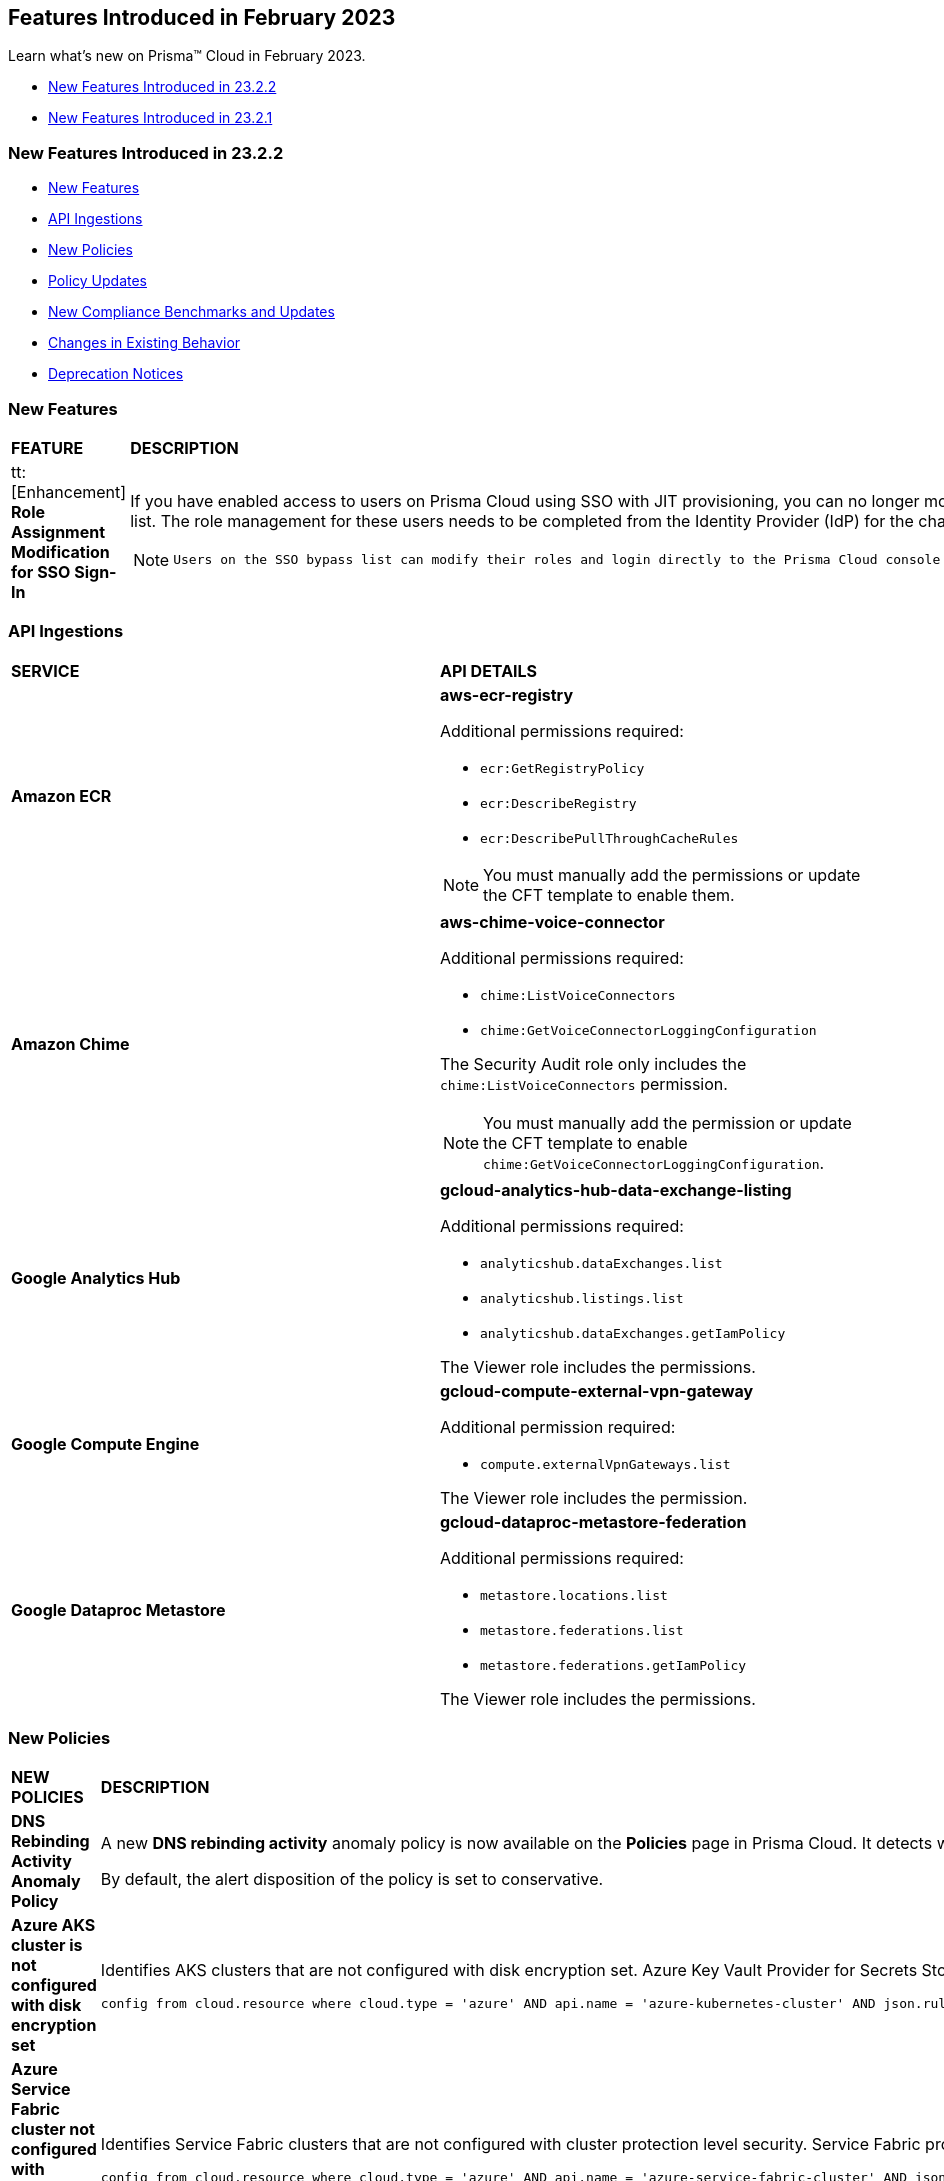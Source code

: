 == Features Introduced in February 2023

Learn what's new on Prisma™ Cloud in February 2023.

* <<new-features-feb-2>>
* <<new-features-feb-1>>

[#new-features-feb-2]
=== New Features Introduced in 23.2.2

* <<new-features2>>
* <<api-ingestions2>>
* <<new-policies2>>
* <<policy-updates2>>
* <<new-compliance-benchmarks-and-updates2>>
* <<changes-in-existing-behavior2>>
* <<deprecation-notices2>>

[#new-features2]
=== New Features

[cols="50%a,50%a"]
|===

|*FEATURE*
|*DESCRIPTION*

|tt:[Enhancement] *Role Assignment Modification for SSO Sign-In*
//RLP-79486

|If you have enabled access to users on Prisma Cloud using SSO with JIT provisioning, you can no longer modify their roles in the Prisma Cloud administrative console, unless they have previously been added to an SSO bypass list. The role management for these users needs to be completed from the Identity Provider (IdP) for the change to take effect.
 
[NOTE]
====
 Users on the SSO bypass list can modify their roles and login directly to the Prisma Cloud console using credentials. However, once you opt to sign-in using SSO, your role will get reset to the IdP provisioned role.
====

|===


[#api-ingestions2]
=== API Ingestions

[cols="50%a,50%a"]
|===
|*SERVICE*
|*API DETAILS*


|*Amazon ECR*
//RLP-91537

|*aws-ecr-registry*

Additional permissions required:

* `ecr:GetRegistryPolicy`
* `ecr:DescribeRegistry`
* `ecr:DescribePullThroughCacheRules`

[NOTE]
====
You must manually add the permissions or update the CFT template to enable them.
====


|*Amazon Chime*
//RLP-90944

|*aws-chime-voice-connector*

Additional permissions required:

* `chime:ListVoiceConnectors`
* `chime:GetVoiceConnectorLoggingConfiguration`     

The Security Audit role only includes the `chime:ListVoiceConnectors` permission.

[NOTE]
====
You must manually add the permission or update the CFT template to enable `chime:GetVoiceConnectorLoggingConfiguration`.
====


|*Google Analytics Hub*
//RLP-90887

|*gcloud-analytics-hub-data-exchange-listing*

Additional permissions required:

* `analyticshub.dataExchanges.list`
* `analyticshub.listings.list`   
* `analyticshub.dataExchanges.getIamPolicy`

The Viewer role includes the permissions.


|*Google Compute Engine*
//RLP-90453

|*gcloud-compute-external-vpn-gateway*

Additional permission required:

* `compute.externalVpnGateways.list`   

The Viewer role includes the permission.


|*Google Dataproc Metastore*
//RLP-90443
|*gcloud-dataproc-metastore-federation*

Additional permissions required:

* `metastore.locations.list`
* `metastore.federations.list`
* `metastore.federations.getIamPolicy`

The Viewer role includes the permissions.

|===


[#new-policies2]
=== New Policies

[cols="50%a,50%a"]
|===
|*NEW POLICIES*
|*DESCRIPTION*

|*DNS Rebinding Activity Anomaly Policy*
//RLP-92391

|A new *DNS rebinding activity* anomaly policy is now available on the *Policies* page in Prisma Cloud. It detects when computing resources perform domain requests for rebinding domains by inspecting every DNS request performed by all monitored compute resources and looking for consecutive anomalous requests.

By default, the alert disposition of the policy is set to conservative. 

|*Azure AKS cluster is not configured with disk encryption set*
//RLP-75140

|Identifies AKS clusters that are not configured with disk encryption set. Azure Key Vault Provider for Secrets Store CSI Driver allows for the integration of an Azure key vault as a secrets store with an Azure Kubernetes Service (AKS) cluster via a CSI volume. It is recommended to enable secret store CSI driver for your Kubernetes clusters.

----
config from cloud.resource where cloud.type = 'azure' AND api.name = 'azure-kubernetes-cluster' AND json.rule = properties.powerState.code equal ignore case Running and properties.addonProfiles.azureKeyvaultSecretsProvider.enabled is false
----

|*Azure Service Fabric cluster not configured with cluster protection level security*
//RLP-70834

|Identifies Service Fabric clusters that are not configured with cluster protection level security. Service Fabric provides levels of protection for node-to-node communication using a primary cluster certificate. It is recommended to set the protection level to ensure that all node-to-node messages are encrypted and digitally signed.

----
config from cloud.resource where cloud.type = 'azure' AND api.name = 'azure-service-fabric-cluster' AND json.rule = properties.provisioningState equal ignore case Succeeded and ((properties.fabricSettings[*].name does not equal ignore case "Security" and properties.fabricSettings[*].parameters[*].name does not equal ignore case "ClusterProtectionLevel") or (properties.fabricSettings[?any(name equal ignore case "Security" and parameters[?any(name equal ignore case "ClusterProtectionLevel" and value equal ignore case "None")] exists )] exists))
----

|===

[#policy-updates2]
=== Policy Updates

[cols="50%a,50%a"]
|===
|*POLICY UPDATES*
|*DESCRIPTION*

2+|*Policy Updates-RQL*

|*AWS EC2 instance that is internet reachable with unrestricted access (0.0.0.0/0) other than HTTP/HTTPS port*
//RLP-90651

|*Changes—* The policy name and description are updated.The policy RQL is updated to report instances configured with HTTP (80) and HTTP (443) ports, which are in active state only.

*Current Name—* AWS EC2 instance that is internet reachable with unrestricted access (0.0.0.0/0) other than HTTP/HTTPS port
*Updated Name—* AWS EC2 instance that is internet reachable with unrestricted access (0.0.0.0/0)

*Updated Description—* Identifies AWS EC2 instances that are internet reachable with unrestricted access (0.0.0.0/0). EC2 instances with unrestricted access to the internet may enable bad actors to use brute force on a system to gain unauthorised access to the entire network. As a best practice, restrict traffic from unknown IP addresses and limit the access to known hosts, services, or specific entities.

*Current RQL—*

----
config from network where source.network = '0.0.0.0/0' and address.match.criteria = 'full_match' and dest.resource.type = 'Instance' and dest.cloud.type = 'AWS' and protocol.ports in ( 'tcp/0:79', 'tcp/81:442', 'tcp/444:65535' )
----

*Updated RQL—*

----
config from network where source.network = '0.0.0.0/0' and address.match.criteria = 'full_match' and dest.resource.type = 'Instance' and dest.cloud.type = 'AWS' and dest.resource.state = 'Active'
----

*Impact—* Medium. Existing alerts will be resolved as *Policy_Updated* for instances that are no longer active. New alerts are generated when the instance is connected to the internet and configured with an HTTP / HTTPS port.


|*AWS Glue connection do not have SSL configured*
//RLP-87913
|*Changes—* The policy RQL has been updated to exclude AWS Glue with connection type as Network from reporting because they cannot be configured for SSL.

*Current RQL—*

----
config from cloud.resource where cloud.type = 'aws' AND api.name = 'aws-glue-connection' AND json.rule = (connectionType equals KAFKA and connectionProperties.KAFKA_SSL_ENABLED is false) or (connectionType does not equal KAFKA and connectionProperties.JDBC_ENFORCE_SSL is false)
----

*Updated RQL—*

----
config from cloud.resource where cloud.type = 'aws' AND api.name = 'aws-glue-connection' AND json.rule = ((connectionType equals KAFKA and connectionProperties.KAFKA_SSL_ENABLED is false) or (connectionType does not equal KAFKA and connectionProperties.JDBC_ENFORCE_SSL is false)) and connectionType does not equal "NETWORK"
----

*Impact—* Low. Existing alerts will be resolved as *Policy_Updated*.


|*Azure Virtual Network subnet is not configured with a Network Security Group*
//RLP-90289
|*Changes—* The policy RQL is updated to exclude the private endpoint and private link associated subnets.

*Current RQL—*

----
config from cloud.resource where cloud.type = 'azure' AND api.name = 'azure-network-subnet-list' AND json.rule = networkSecurityGroupId does not exist and name does not equal ignore case "GatewaySubnet" and name does not equal ignore case "AzureFirewallSubnet" and ['properties.delegations'][*].['properties.serviceName'] does not equal "Microsoft.Netapp/volumes" and ['properties.privateEndpointNetworkPolicies'] equals Enabled and ['properties.privateLinkServiceNetworkPolicies'] equals Enabled
----

*Updated RQL—*

----
config from cloud.resource where cloud.type = 'azure' AND api.name = 'azure-network-subnet-list' AND json.rule = networkSecurityGroupId does not exist and name does not equal ignore case "GatewaySubnet" and name does not equal ignore case "RouteServerSubnet" and name does not equal ignore case "AzureFirewallSubnet" and ['properties.delegations'][*].['properties.serviceName'] does not equal "Microsoft.Netapp/volumes"
----

*Impact—* Medium. Existing alerts will be resolved as *Policy_Updated* for which private endpoint is in disabled state. New alerts are generated for private endpoints in disabled state with no network security group.


2+|*Policy Updates-Metadata*

|*GCP VPC Network subnets have Private Google access disabled*
//RLP-90438

|*Changes—* The policy remediation CLI command description to define granular permissions required for running the remediation CLI command is updated.

*Updated Remediation CLI Description—* This CLI command requires 'compute.subnetworks.setPrivateIpGoogleAccess', 'compute.subnetworks.setPrivateIpGoogleAccess' and 'compute.subnetworks.update' permissions. Successful execution will enable GCP VPC Network subnets 'Private Google access'.

*Impact—* No impact on alerts.


|*GCP Storage buckets are publicly accessible to all authenticated users*
//RLP-90437

|*Changes—* The policy remediation CLI command description to define granular permissions required for running the remediation CLI command is updated.

*Updated Remediation CLI Description—* This CLI command requires 'storage.buckets.getIamPolicy’ and 'storage.buckets.setIamPolicy' permissions. Successful execution will revoke 'allAuthenticatedUsers' permission access in GCP Storage buckets.

*Impact—* No impact on alerts.


|*GCP Storage log buckets have object versioning disabled*
//RLP-90436

|*Changes—* The policy remediation CLI command description to define granular permissions required for running the remediation CLI command is updated.

*Updated Remediation CLI Description—* This CLI command requires 'storage.buckets.update' permission. Successful execution will enable GCP Storage log buckets 'versioning'.

*Impact—* No impact on alerts.


|*GCP Storage buckets are publicly accessible to all users*
//RLP-87515

|*Changes—* The policy remediation CLI command description to define granular permissions required for running the remediation CLI command is updated.

*Updated Remediation CLI Description—* This CLI command requires 'storage.buckets.getIamPolicy' and 'storage.buckets.setIamPolicy' permissions. Successful execution will revoke 'allUsers' permission access in GCP Storage buckets.

*Impact—* No impact on alerts.

|===


[#new-compliance-benchmarks-and-updates2]
=== New Compliance Benchmarks and Updates

[cols="37%a,63%a"]
|===
|*COMPLIANCE BENCHMARK*
|*DESCRIPTION*

|tt:[Update] *AWS Foundational Security Best Practices Standard*
//RLP-93130

|The AWS Foundational Security Best Practices standard has been updated to map default policies to the relevant sections. 

*Impact—* No impact on alerts. The compliance report score will be impacted because of the new mapping.

|===

[#changes-in-existing-behavior2]
=== Changes in Existing Behavior

[cols="50%a,50%a"]
|===
|*FEATURE*
|*DESCRIPTION*

|*Google Cloud Task Update*
//RLP-89522

|Prisma Cloud will no longer ingest *gcloud-cloud-task* API related resources because these are ephemeral. As a result, all *gcloud-cloud-task* resources will be deleted from your tenant.

*Impact—* No impact on alerts.

|===

[#deprecation-notices2]
=== Deprecation Notices

[cols="37%a,63%a"]
|===
|*FEATURE*
|*DESCRIPTION*

|*Legacy IaC Scan on app.govcloud.io is End of Support*
//RLP-92267 - moved from 23.2.1 LA to 23.2.2 RN as no longer supported

|Prisma Cloud no longer supports legacy IaC scanning on GovCloud. The IaC Scan plugins and the DevOps dashboard have been removed from the platform.

|===


[#new-features-feb-1]
=== New Features Introduced in 23.2.1

* <<new-features1>>
* <<api-ingestions1>>
* <<new-policies1>>
* <<policy-updates1>>
* <<changes-in-existing-behavior1>>
* <<rest-api-updates1>>


[#new-features1]
=== New Features

[cols="50%a,50%a"]
|===
|FEATURE
|DESCRIPTION

|*Asset Class Filter*
//RLP-90184

|An Asset Class is an an asset attribute that aligns with the generally intended application of a given asset type. The new *Asset Class* filter is available on the *Asset Inventory* and *Alerts Overview* pages and allows you to filter assets based on the following asset classes:

* Code
* Compute
* Database
* Identity and Security
* Network
* Other
* Storage
+
When you use this filter, the results on the Prisma Cloud console are narrowed to display the list of assets that match your criterion.

image::asset-class-filter-results.png[scale=30]


|*Performance Improvements for Investigate RQL Queries*
//RLP-68326, PCSUP-12909
|The `config`` and `event` query results on the https://docs.paloaltonetworks.com/prisma/prisma-cloud/prisma-cloud-rql-reference/rql-reference/config-query/config-query-attributes#id192IG0J098M[*Investigate*] page are optimized to load the initial set of results significantly faster. To enable faster load times, the backend automatically uses a heuristic search to retrieve search results for your query.
When you enter the query and click *Search*, the interface loads the first 100 search results, and you can use the *Load More* button to fetch more results. The *Get Total Count* button enables you to get a full count of all pertinent results, and is available for eligible queries that include attributes that support the heuristic search only.

All `config` attributes *except* cloud.accountgroup, azure.resource.group, limit search records, aggregate functions (count and group by), and all finding type attributes such as finding.type, finding.severity, are currently optimized for faster search results. For event queries, the attribute cloud type supports heuristic search.

|*API Access Key Expiration Notifications*
//RLP-91133 and RLP-77986

|Prisma Cloud allows you to create and manage API keys to facilitate programmatic access to our features and functionality. To ensure uninterrupted access to Prisma Cloud APIs, you can now set up the following Access Key Expiration Notifications:

- Email notifications for named user Access Keys
- Alarm Center notifications for Service Account Access Keys
 
Navigate to "Enterprise Settings > Access Key Expiration Notifications" to set a notification threshold prior to access key expiration. 

[NOTE]
====
Updates to Access Key Expiration Notifications settings may take up to 24 hours to take effect.
====

|*Support for AWS Tags on Prisma Cloud IAM*
//RLP-88307

|Prisma Cloud IAM now supports https://docs.paloaltonetworks.com/prisma/prisma-cloud/prisma-cloud-admin/prisma-cloud-iam-security/context-used-to-calculate-effective-permissions[AWS tags]. Leverage tags to create RQL queries and dynamic custom policies, by using specific tags to group your cloud resources, roles, groups, policies, etc. when defining your alert rules.

|*Send Audit Logs to External Integrations*
//RLP-40400, RLP-82355, RLP-84161
|Forward audit logs from Prisma Cloud to an external integration that you have configured to integrate with your existing security workflows.

* Select "Settings > Enterprise Settings".
* Enable, *Send Audit Logs to integration*.
* Select the AWS SQS or Webhooks notification channel to send the audit logs.
+
All new audit logs that are generated after you enable the integration will be sent to this channel. You can view the audit logs on "Settings > Audit Logs" on Prisma Cloud.

image::forward-audit-logs.gif[scale=100]

[NOTE]
====
Prisma Cloud does not forward *Successful Login* type audit log messages to external integrations to minimize noise and log flooding. However, all other audit log types can be forwarded to any supported external integration such as Webhook or SQS. For example, Prisma Cloud does not forward the following audit log message.
----
'xxx@paloaltonetworks.com'(with role 'System Admin':'System Admin') logged in via password
---- 
====


|*Support for Azure Permission Levels on Prisma Cloud IAM*
//RLP-88309

|Prisma Cloud IAM now leverages https://docs.paloaltonetworks.com/prisma/prisma-cloud/prisma-cloud-admin/prisma-cloud-iam-security/context-used-to-calculate-effective-permissions[Azure Permission levels] for better visibility into your Azure identity permissions, providing you with a more granular view of granted permissions. In addition, you can use these new attributes to create custom policies to more closely monitor your cloud resources.


|tt:[Update] *IAM Query Attributes*
//RLP-92082

|The new `CONTAINS ALL` operator is now supported for the `action.name` attribute. With this https://docs.paloaltonetworks.com/prisma/prisma-cloud/prisma-cloud-rql-reference/rql-reference/iam-query/iam-query-attributes[operator`, you can run queries with AND logic in between values. For example, if you want to get only roles that contain all actions: X, Y, and Z:

----
config from iam where action.name CONTAINS ALL ( 'Microsoft.AgFoodPlatform/farmBeats/seasons/write', 'Microsoft.AgFoodPlatform/fields/delete' )
----

Use this operator to more granularly query groups, roles, and policies.

|===

[#api-ingestions1]
=== API Ingestions

[cols="50%a,50%a"]
|===
|SERVICE
|API DETAILS

|*Amazon CloudWatch*
//RLP-89098

|*aws-cloudwatch-insight-rule*

Additional permissions required:

* `cloudwatch:DescribeInsightRules`
* `cloudwatch:ListTagsForResource`     

The Security Audit role includes the permissions.

|*Amazon Kinesis Video*
//RLP-89102

|*aws-kinesis-video-stream*

Additional permissions required:

* `kinesisvideo:ListTagsForStream`
* `kinesisvideo:ListStreams`     
* `kinesisvideo:DescribeNotificationConfiguration`     


You must add the permissions manually or use CFT template to update the permissions.


|*Google Analytics Hub*
//RLP-89221

|*gcloud-analytics-hub-data-exchange*

Additional permission required:

* `analyticshub.dataExchanges.list`   

The Viewer role includes the permission.


|*Google Compute Engine*
//RLP-89239

|*gcloud-compute-vpn-gateway*

Additional permission required:

* `compute.vpnGateways.list`   

The Viewer role includes the permission.


|*Google Compute Engine*
//RLP-89238

|*gcloud-compute-target-vpn-gateway*

Additional permission required:

* `compute.targetVpnGateways.list`  

The Viewer role includes the permission.


|*OCI Certificate*
//RLP-88618

|*oci-certificate-certificates*

Additional permissions required:

* `inspect leaf-certificates` 
* `read leaf-certificates`

You must manually add these permissions.

|*OCI Cloud Guard*
//RLP-74449

|*oci-cloudguard-security-zone*

Additional permissions required:

* `inspect security-zone` 
* `read security-zone`

You must manually add these permissions.


|*OCI Cloud Guard*
//RLP-63498

|*oci-cloudguard-security-recipe*

Additional permissions required:

* `inspect security-recipe` 
* `read security-recipe`

You must manually add these permissions.

|*OCI Data Safe*
//RLP-88626

|*oci-data-safe-private-endpoint*

Additional permissions required:

* `inspect data-safe-private-endpoints` 
* `read data-safe-private-endpoints`

You must manually add these permissions.


|*OCI Data Safe*
//RLP-88623

|*oci-data-safe-target-database*

Additional permissions required:

* `inspect target-databases` 
* `read target-databases`

You must manually add these permissions.


|*OCI IAM*
//RLP-88620

|*oci-iam-dynamic-group*

Additional permission required:

* `inspect dynamic-groups` 

You must manually add the permission.


|*OCI NoSQL Database*
//RLP-88631

|*oci-nosql-database-table*

Additional permissions required:

* `inspect nosql-tables` 
* `read nosql-tables`

You must manually add these permissions.


|*OCI Scanning*
//RLP-88637

|*oci-scanning-host-scantarget*

Additional permissions required:

* `inspect host-scan-targets` 
* `read host-scan-targets`

You must manually add these permissions.

|*OCI Scanning*
//RLP-88634

|*oci-scanning-host-scanrecipe*

Additional permissions required:

* `inspect host-scan-recipes` 
* `read host-scan-recipes`

You must manually add these permissions.


|*OCI Vaults*
//RLP-88639

|*oci-vault-keyvault*

Additional permissions required:

* `inspect vaults`
* `read vaults`

You must manually add these permissions.

|===


[#new-policies1]
=== New Policies

[cols="50%a,50%a"]
|===
|NEW POLICIES
|DESCRIPTION

|*AWS SSM documents are public*

+++<draft-comment>RLP-84319</draft-comment>+++
|Identifies list of SSM documents that are public and might allow unintended access. A public SSM document can expose valuable information about your account, resources, and internal processes. It is recommended to only share SSM documents to only few private AWS accounts based on the requirement.

----
config from cloud.resource where cloud.type = 'aws' AND api.name = 'aws-ssm-document' AND json.rule = accountSharingInfoList[*].accountId equal ignore case "all"
----

|*AWS CloudFront distributions does not have a default root object configured*
//RLP-84284

|Identifies list of CloudFront distributions which does not have default root object configured. If a CloudFront distribution does not have a default root object configured, requests for the root of your distribution pass to your origin server which might return a list of the private contents of your origin. To avoid exposing the contents of your distribution or returning an error it is recommended to specify a default root object.

----
config from cloud.resource where cloud.type = 'aws' AND api.name = 'aws-cloudfront-list-distributions' AND json.rule = defaultRootObject is empty
----

|*Azure Storage account is not configured with private endpoint connection*
//RLP-76252

|Identifies Storage accounts that are not configured with a private endpoint connection. Azure Storage account private endpoints can be configured using Azure Private Link. Private Link allows users to access an Azure Storage account from within the virtual network or from any peered virtual network. When Private Link is combined with restricted NSG policies, it helps reduce the risk of data exfiltration. It is recommended to configure Private Endpoint Connection to Storage account.

----
config from cloud.resource where cloud.type = 'azure' AND api.name = 'azure-storage-account-list' AND json.rule = properties.provisioningState equals Succeeded and networkRuleSet.defaultAction equal ignore case Allow and networkRuleSet.virtualNetworkRules is empty and networkRuleSet.ipRules[*] is empty and properties.privateEndpointConnections[*] is empty
----

|*Azure Microsoft Defender for Cloud set to Off for Resource Manager*
//RLP-76226

|Identifies Azure Microsoft Defender for Cloud which has defender setting for Resource Manager (ARM) set to Off. Enabling Azure Defender for ARM provides protection against issues like Suspicious resource management operations, Use of exploitation toolkits, Lateral movement from the Azure management layer to the Azure resources data plane. It is highly recommended to enable Azure Defender for ARM.

----
config from cloud.resource where cloud.type = 'azure' AND api.name = 'azure-security-center-settings' AND json.rule = pricings[?any(name equal ignore case Arm and properties.pricingTier does not equal ignore case Standard)] exists
----

|*GCP SQL server instance database flag 3625 (trace flag) is not set to on*
//RLP-39930

|Identifies GCP SQL server instance for which database flag 3625 (trace flag) is not set to on. Trace flag can help prevent the disclosure of sensitive information by masking the parameters of some error messages using '*', for users who are not members of the sysadmin fixed server role. It is recommended to set 3625 (trace flag) database flag for SQL Server instance to on.

----
config from cloud.resource where cloud.type = 'gcp' AND api.name = 'gcloud-sql-instances-list' AND json.rule = "databaseVersion contains SQLSERVER and state equals RUNNABLE and (settings.databaseFlags[*].name does not contain 3625 or settings.databaseFlags[?any(name contains 3625 and value contains off)] exists)"
----

|===

[#policy-updates1]
=== Policy Updates

[cols="50%a,50%a"]
|===
|POLICY UPDATES
|DESCRIPTION

2+|*Policy Updates-RQL*

|*Activity Log Retention should not be set to less than 365 days*
//RLP-87612

|*Changes—* The policy name, description,and recommendations are updated according to the latest vendor UI settings.The policy RQL is updated to check log profile status so that disabled log profiles will be reported. 

*Current Name—* Activity Log Retention should not be set to less than 365 days
*Updated Name—* Azure Activity Log retention should not be set to less than 365 days

*Updated Description—* Identifies Log profiles which have log retention set to less than 365 days. Log profile controls how your Activity Log is exported and retained. Since the average time to detect a breach is over 200 days, it is recommended to retain your activity log for 365 days or more in order to have time to respond to any incidents.

*Current RQL—*

----
config from cloud.resource where cloud.type = 'azure' AND cloud.service = 'Azure Monitor' AND api.name = 'azure-monitor-log-profiles-list' AND json.rule = 'isLegacy is true and (properties.retentionPolicy !exists or (properties.retentionPolicy.days != 0 and properties.retentionPolicy.days < 365))'
----

*Updated RQL—*

----
config from cloud.resource where cloud.type = 'azure' AND api.name = 'azure-monitor-log-profiles-list' AND json.rule = isLegacy is true and (properties.retentionPolicy does not exist or properties.retentionPolicy.enabled is false or (properties.retentionPolicy.enabled is true and (properties.retentionPolicy.days does not equal 0 and properties.retentionPolicy.days < 365)))
----

*Impact—* Low. New alerts will be generated for disabled log profiles.


2+|*Policy Updates-Metadata*

|*AWS Certificate Manager (ACM) has invalid or failed certificate*
//RLP-87336

|*Changes—* The policy description is updated.

*Updated Description—* Identifies certificates in ACM which are either in Invalid or Failed state. If the ACM certificate is not validated within 72 hours, it becomes Invalid. An ACM certificate fails when,

* the certificate is requested for invalid public domains
* the certificate is requested for domains which are not allowed
* missing contact information
* typographical errors

In such cases (Invalid or Failed certificate), you will have to request for a new certificate. It is strongly recommended to delete the certificates which are in failed or invalid state.

*Impact—* No impact on alerts.


|*AWS ECS/ Fargate task definition root user found*
//RLP-86544

|*Changes—* The policy name and description are updated.

*Current Name—* AWS ECS/ Fargate task definition root user found
*Updated Name—* AWS ECS Fargate task definition root user found

*Updated Description—* Identifies AWS ECS Fargate task definition which has user name as root. As a best practice, the user name to use inside the container should not be root.
Note: This parameter is not supported for Windows containers.

*Impact—* No impact on alerts.


|*CloudTrail trail is not integrated with CloudWatch Log*
//RLP-84532

|*Changes—* The policy name and description are updated.

*Current Name—* CloudTrail trail is not integrated with CloudWatch Log
*Updated Name—* AWS CloudTrail trail logs is not integrated with CloudWatch Log

*Updated Description—* Identifies AWS CloudTrail which has trail logs that are not integrated with CloudWatch Log. Enabling the CloudTrail trail logs integrated with CloudWatch Logs will enable the real-time as well as historic activity logging. This will further improve monitoring and alarm capability.

*Impact—* No impact on alerts.


|*S3 buckets with configurations set to host websites*
//RLP-84532

|*Changes—* The policy name and description are updated.

*Current Name—* S3 buckets with configurations set to host websites
*Updated Name—* AWS S3 buckets with configurations set to host websites

*Updated Description—* Identifies AWS S3 buckets that are configured to host websites. To host a website on AWS S3 you should configure a bucket as a website. By frequently surveying these S3 buckets, you can ensure that only authorized buckets are enabled to host websites. Make sure to disable static website hosting for unauthorized S3 buckets.

*Impact—* No impact on alerts.



|*Azure Storage account container storing activity logs is publicly accessible*
//RLP-88158

|*Changes—* The policy recommendation steps are updated to reflect CSP UI changes.

*Impact—* No impact on alerts.


|*Azure Container Registry does not use a dedicated resource group*
//RLP-89517

|*Changes—* The policy description and recommendation steps are updated to according to the new URL linked provided by CSP.

*Impact—* No impact on alerts.


|*SQL Instances do not have SSL configured*
//RLP-88300

|*Changes—* The policy name, description, and recommendation steps are updated.

*Current Name—* SQL Instances do not have SSL configured
*Updated Name—* GCP SQL Instances do not have valid SSL configuration

*Updated Description—* Identifies GCP SQL instances that do not have valid SSL configuration with an unexpired SSL certificate. Cloud SQL supports connecting to an instance using the Secure Socket Layer (SSL) protocol. If Cloud SQL Auth proxy is not used for authentication, it is recommended to utilize SSL for connection to SQL Instance, ensuring the security for data in transit.

*Impact—* No impact on alerts.


|*SQL DB Instance backup Binary logs configuration is not enabled*
//RLP-88299

|*Changes—* The policy name, description, and recommendation steps are updated.

*Current Name—* SQL DB Instance backup Binary logs configuration is not enabled
*Updated Name—* GCP SQL MySQL DB instance point-in-time recovery backup (Binary logs) is not enabled

*Updated Description—* identifies Cloud SQL MySQL DB instances whose point-in-time recovery backup is not enabled. In case of an error, point-in-time recovery helps you recover an instance to a specific point in time. It is recommended to enable automated backups with point-in-time recovery to prevent any data loss in case of an unwanted scenario.

*Impact—* No impact on alerts.

|===

[#changes-in-existing-behavior1]
=== Changes in Existing Behavior

[cols="50%a,50%a"]
|===
|FEATURE
|DESCRIPTION


|*Global Region Support for Google VPC Firewall Rule*
//RLP-90294

|Prisma Cloud now provides global region support for *gcloud-compute-firewall-rules-list*. Due to this, all the resources will be deleted, and then regenerated on the management console.

Existing alerts corresponding to this resource are resolved as Resource_Deleted, and new alerts will be generated against policy violations.

*Impact*—You may notice a reduced count for the number of alerts. However, the alert count will return to the original numbers once the resources for *gcloud-compute-firewall-rules-list* start ingesting data again.

|*Google VPC Network API Update*
//RLP-85372

|Prisma Cloud now provides global region support, as well as a backend update to the resource ID for the *gcloud-compute-networks-list API*. As a result, all resources for this API will be deleted and then regenerated on the management console.

Existing alerts corresponding to these resources will be resolved as Resource_Updated, and new alerts will be generated against policy violations if any.

*Impact*—You may notice a reduced alert count. However, once the resources for *gcloud-compute-networks-list* resume ingesting data, the alert count will return to the original numbers.

|===


[#rest-api-updates1]
=== REST API Updates

[cols="37%a,63%a"]
|===
|CHANGE
|DESCRIPTION


|tt:[Update] *Enterprise Settings API*
//RLP-82663 

|The *response* object for the https://prisma.pan.dev/api/cloud/cspm/settings/#tag/Settings/operation/get-enterprise-settings[GET /settings/enterprise] endpoint now include the following additional properties:

* `auditLogSiemIntgrIds`
* `auditLogsEnabled`

The *request* body and *response* object for the https://prisma.pan.dev/api/cloud/cspm/settings/#operation/update-enterprise-settings[POST /settings/enterprise] endpoint now include the following additional properties:

* `auditLogSiemIntgrIds`
* `auditLogsEnabled`

|===
